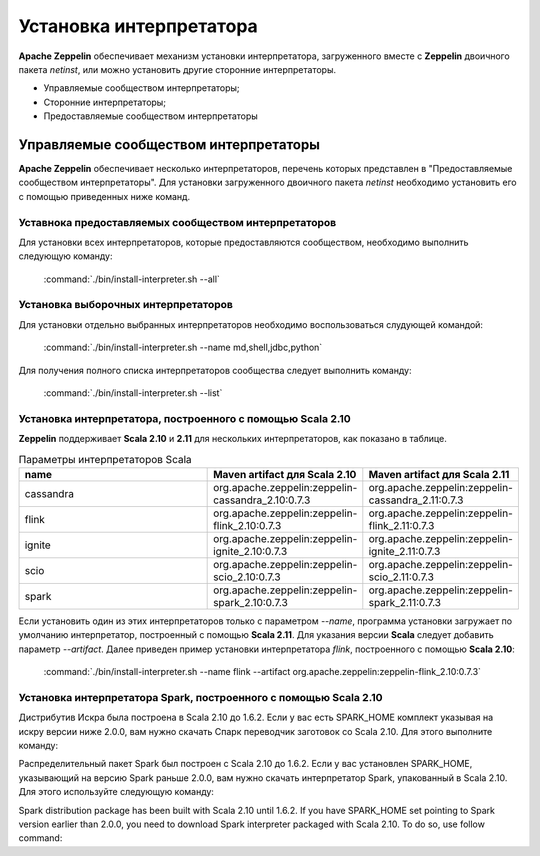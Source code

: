 Установка интерпретатора
------------------------

**Apache Zeppelin** обеспечивает механизм установки интерпретатора, загруженного вместе с **Zeppelin** двоичного пакета *netinst*, или можно установить другие сторонние интерпретаторы.

+ Управляемые сообществом интерпретаторы;

+ Сторонние интерпретаторы;

+ Предоставляемые сообществом интерпретаторы


Управляемые сообществом интерпретаторы
^^^^^^^^^^^^^^^^^^^^^^^^^^^^^^^^^^^^^^

**Apache Zeppelin** обеспечивает несколько интерпретаторов, перечень которых представлен в "Предоставляемые сообществом интерпретаторы". Для установки загруженного двоичного пакета *netinst* необходимо установить его с помощью приведенных ниже команд.


Уставнока предоставляемых сообществом интерпретаторов
~~~~~~~~~~~~~~~~~~~~~~~~~~~~~~~~~~~~~~~~~~~~~~~~~~~~~~

Для установки всех интерпретаторов, которые предоставляются сообществом, необходимо выполнить следующую команду:

  :command:`./bin/install-interpreter.sh --all`
  

Установка выборочных интерпретаторов
~~~~~~~~~~~~~~~~~~~~~~~~~~~~~~~~~~~~

Для установки отдельно выбранных интерпретаторов необходимо воспользоваться слудующей командой:

  :command:`./bin/install-interpreter.sh --name md,shell,jdbc,python`

Для получения полного списка интерпретаторов сообщества следует выполнить команду:

  :command:`./bin/install-interpreter.sh --list`


Установка интерпретатора, построенного с помощью Scala 2.10
~~~~~~~~~~~~~~~~~~~~~~~~~~~~~~~~~~~~~~~~~~~~~~~~~~~~~~~~~~~

**Zeppelin** поддерживает **Scala 2.10** и **2.11** для нескольких интерпретаторов, как показано в таблице.

.. csv-table:: Параметры интерпретаторов Scala
   :header: "name", "Maven artifact для Scala 2.10", "Maven artifact для Scala 2.11"
   :widths: 20, 15, 15

   "cassandra", "org.apache.zeppelin:zeppelin-cassandra_2.10:0.7.3", "org.apache.zeppelin:zeppelin-cassandra_2.11:0.7.3"
   "flink", "org.apache.zeppelin:zeppelin-flink_2.10:0.7.3", "org.apache.zeppelin:zeppelin-flink_2.11:0.7.3"
   "ignite", "org.apache.zeppelin:zeppelin-ignite_2.10:0.7.3", "org.apache.zeppelin:zeppelin-ignite_2.11:0.7.3"
   "scio", "org.apache.zeppelin:zeppelin-scio_2.10:0.7.3", "org.apache.zeppelin:zeppelin-scio_2.11:0.7.3"
   "spark", "org.apache.zeppelin:zeppelin-spark_2.10:0.7.3", "org.apache.zeppelin:zeppelin-spark_2.11:0.7.3"


Если установить один из этих интерпретаторов только с параметром *--name*, программа установки загружает по умолчанию интерпретатор, построенный с помощью **Scala 2.11**. Для указания версии **Scala** следует добавить параметр *--artifact*. Далее приведен пример установки интерпретатора *flink*, построенного с помощью **Scala 2.10**:

  :command:`./bin/install-interpreter.sh --name flink --artifact org.apache.zeppelin:zeppelin-flink_2.10:0.7.3`


Установка интерпретатора Spark, построенного с помощью Scala 2.10
~~~~~~~~~~~~~~~~~~~~~~~~~~~~~~~~~~~~~~~~~~~~~~~~~~~~~~~~~~~~~~~~~

Дистрибутив Искра была построена в Scala 2.10 до 1.6.2. Если у вас есть SPARK_HOME комплект указывая на искру версии ниже 2.0.0, вам нужно скачать Спарк переводчик заготовок со Scala 2.10. Для этого выполните команду:

Распределительный пакет Spark был построен с Scala 2.10 до 1.6.2. Если у вас установлен SPARK_HOME, указывающий на версию Spark раньше 2.0.0, вам нужно скачать интерпретатор Spark, упакованный в Scala 2.10. Для этого используйте следующую команду:

Spark distribution package has been built with Scala 2.10 until 1.6.2. If you have SPARK_HOME set pointing to Spark version earlier than 2.0.0, you need to download Spark interpreter packaged with Scala 2.10. To do so, use follow command:









